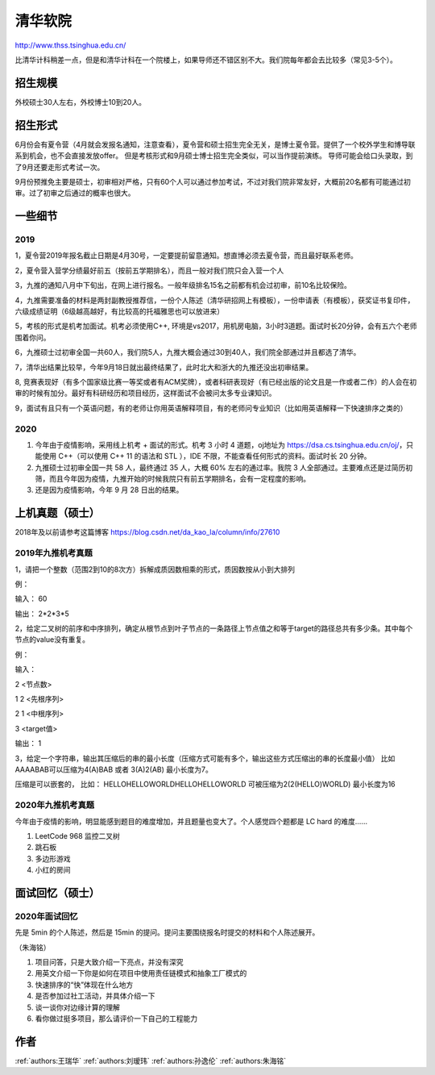 清华软院
=====================================

http://www.thss.tsinghua.edu.cn/

比清华计科稍差一点，但是和清华计科在一个院楼上，如果导师还不错区别不大。我们院每年都会去比较多（常见3-5个）。

招生规模
--------------------------------------

外校硕士30人左右，外校博士10到20人。

招生形式
--------------------------------------

6月份会有夏令营（4月就会发报名通知，注意查看），夏令营和硕士招生完全无关，是博士夏令营。提供了一个校外学生和博导联系到机会，也不会直接发放offer。 但是考核形式和9月硕士博士招生完全类似，可以当作提前演练。 导师可能会给口头录取，到了9月还要走形式考试一次。

9月份预推免主要是硕士，初审相对严格，只有60个人可以通过参加考试，不过对我们院非常友好，大概前20名都有可能通过初审。过了初审之后通过的概率也很大。 

一些细节
--------------------------------------

2019
>>>>>>>>>

1，夏令营2019年报名截止日期是4月30号，一定要提前留意通知。想直博必须去夏令营，而且最好联系老师。

2，夏令营入营学分绩最好前五（按前五学期排名），而且一般对我们院只会入营一个人

3，九推的通知八月中下旬出，在网上进行报名。一般年级排名15名之前都有机会过初审，前10名比较保险。

4，九推需要准备的材料是两封副教授推荐信，一份个人陈述（清华研招网上有模板），一份申请表（有模板），获奖证书复印件，六级成绩证明（6级越高越好，有比较高的托福雅思也可以放进来）

5，考核的形式是机考加面试。机考必须使用C++, 环境是vs2017，用机房电脑，3小时3道题。面试时长20分钟，会有五六个老师围着你问。

6，九推硕士过初审全国一共60人，我们院5人，九推大概会通过30到40人，我们院全部通过并且都选了清华。

7，清华出结果比较早，今年9月18日就出最终结果了，此时北大和浙大的九推还没出初审结果。

8, 竞赛表现好（有多个国家级比赛一等奖或者有ACM奖牌），或者科研表现好（有已经出版的论文且是一作或者二作）的人会在初审的时候有加分。最好有科研经历和项目经历，这样面试不会被问太多专业课知识。

9，面试有且只有一个英语问题，有的老师让你用英语解释项目，有的老师问专业知识（比如用英语解释一下快速排序之类的）

2020
>>>>>>>>>>>>>>>>>>>>>>>>>>>>>>>>>>>>>>

1. 今年由于疫情影响，采用线上机考 + 面试的形式。机考 3 小时 4 道题，oj地址为 https://dsa.cs.tsinghua.edu.cn/oj/，只能使用 C++（可以使用 C++ 11 的语法和 STL ），IDE 不限，不能查看任何形式的资料。面试时长 20 分钟。

2. 九推硕士过初审全国一共 58 人，最终通过 35 人，大概 60% 左右的通过率。我院 3 人全部通过。主要难点还是过简历初筛，而且今年因为疫情，九推开始的时候我院只有前五学期排名，会有一定程度的影响。

3. 还是因为疫情影响，今年 9 月 28 日出的结果。

上机真题（硕士）
--------------------------------------

2018年及以前请参考这篇博客  https://blog.csdn.net/da_kao_la/column/info/27610

2019年九推机考真题
>>>>>>>>>>>>>>>>>>>>>>>>>>>>>>>>>>>>>>

1，请把一个整数（范围2到10的8次方）拆解成质因数相乘的形式，质因数按从小到大排列

例：

输入： 60

输出： 2*2*3*5

2，给定二叉树的前序和中序排列，确定从根节点到叶子节点的一条路径上节点值之和等于target的路径总共有多少条。其中每个节点的value没有重复。

例：

输入：

2  <节点数>

1 2 <先根序列>

2 1 <中根序列>

3   <target值>

输出：
1

3，给定一个字符串，输出其压缩后的串的最小长度（压缩方式可能有多个，输出这些方式压缩出的串的长度最小值）
比如AAAABAB可以压缩为4(A)BAB 或者 3(A)2(AB)  最小长度为7。

压缩是可以嵌套的，
比如： HELLOHELLOWORLDHELLOHELLOWORLD 可被压缩为2(2(HELLO)WORLD) 最小长度为16

2020年九推机考真题
>>>>>>>>>>>>>>>>>>>>>>>>>>>>>>>>>>>>>>

今年由于疫情的影响，明显能感到题目的难度增加，并且题量也变大了。个人感觉四个题都是 LC hard 的难度……

1. LeetCode 968 监控二叉树

2. 跳石板

3. 多边形游戏

4. 小红的房间

面试回忆（硕士）
--------------------------------------

2020年面试回忆
>>>>>>>>>>>>>>>>>>>>>>>>>>>>>>>>>>>>>>

先是 5min 的个人陈述，然后是 15min 的提问。提问主要围绕报名时提交的材料和个人陈述展开。

（朱海铭）

1. 项目问答，只是大致介绍一下亮点，并没有深究

2. 用英文介绍一下你是如何在项目中使用责任链模式和抽象工厂模式的

3. 快速排序的“快”体现在什么地方

4. 是否参加过社工活动，并具体介绍一下

5. 谈一谈你对边缘计算的理解

6. 看你做过挺多项目，那么请评价一下自己的工程能力

作者
--------------------------------------
:ref:`authors:王瑞华` :ref:`authors:刘瑷玮` :ref:`authors:孙逸伦` :ref:`authors:朱海铭`
